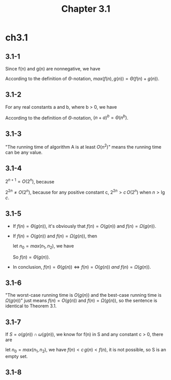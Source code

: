 #+TITLE: Chapter 3.1

* ch3.1
** 3.1-1
   Since f(n) and g(n) are nonnegative, we have
   \begin{equation*}
   (\forall n)[\frac{1}{2}(f(n)+g(n))\leq max(f(n),g(n))\leq(f(n)+g(n))]
   \end{equation*}
   According to the definition of \(\Theta\)-notation,
   \(max(f(n), g(n)) = \Theta(f(n) + g(n))\).
** 3.1-2
   For any real constants a and b, where b > 0, we have
   \begin{equation*}
   (\forall n\geq 2\left|a\right|)[(\frac{n}{2})^b\leq (n+a)^b\leq (2n)^b]
   \end{equation*}
   According to the definition of \(\Theta\)-notation,
   \((n + a)^b = \Theta(n^b)\).
** 3.1-3
   "The running time of algorithm A is at least \(O(n^2)\)" means the running
   time can be any value.
** 3.1-4
   \(2^{n + 1} = O(2^n)\), because
   \begin{equation*}
   (\forall n\geq 1)[2^{n+1}\leq2\times2^{n}]
   \end{equation*}
   \(2^{2n} \neq O(2^n)\), because for any positive constant c,
   \(2^{2n} > c\,O(2^n)\) when \(n > \lg{c}\).
** 3.1-5
   - If \(f(n) = \Theta(g(n))\), it's obviously that \(f(n) = O(g(n))\) and
     \(f(n) = \Omega(g(n))\).
   - If \(f(n) = O(g(n))\) and \(f(n) = \Omega(g(n))\), then
     \begin{equation*}
     (\forall n\geq n_1)[c_1\,g(n)\leq f(n)]
     \end{equation*}
     \begin{equation*}
     (\forall n\geq n_2)[f(n)\leq c_2\,g(n)]
     \end{equation*}
     let \(n_0 = max(n_1, n_2)\), we have
     \begin{equation*}
     (\forall n\geq n_0)[c_1\,g(n)\leq f(n)\leq c_2\,g(n)]
     \end{equation*}
     So \(f(n) = \Theta(g(n))\).
   - In conclusion,
     \(f(n) = \Theta(g(n)) \iff f(n) = O(g(n))\ and\ f(n) = \Omega(g(n))\).
** 3.1-6
   "The worst-case running time is \(O(g(n))\) and the best-case running time
   is \(\Omega(g(n))\)" just means \(f(n) = O(g(n))\) and
   \(f(n) = \Omega(g(n))\), so the sentence is identical to Theorem 3.1.
** 3.1-7
   If \(S = o(g(n)) \cap \omega(g(n))\), we know for f(n) in S and any
   constant c > 0, there are
   \begin{equation*}
   (\exists n_1>0)[(\forall n\geq n_1)[0\leq c\,g(n)< f(n)]]
   \end{equation*}
   \begin{equation*}
   (\exists n_2>0)[(\forall n\geq n_2)[0\leq f(n)< c\,g(n)]]
   \end{equation*}
   let \(n_0 = max(n_1, n_2)\), we have \(f(n) < c\,g(n) < f(n)\),
   it is not possible, so S is an empty set.
** 3.1-8
   \begin{align*}
   \Omega(g(n,m))
   =\{f(n,m):\,&\text{there exist positive constants }c,\,n_0\text{, and }m_0\\
               &\text{such that }0\leq c\,g(n,m)\leq f(n,m)\\
               &\text{for all }n\geq n_0\text{ or }m\geq m_0\}\ .
   \end{align*}
   \begin{align*}
   \Theta(g(n,m))
   =\{f(n,m):\,&\text{there exist positive constants }c_1,\,c_2,\,n_0
                \text{, and }m_0\\
               &\text{such that }0\leq c_1\,g(n,m)\leq f(n,m)\leq c_2\,g(n,m)\\
               &\text{for all }n\geq n_0\text{ or }m\geq m_0\}\ .
   \end{align*}

